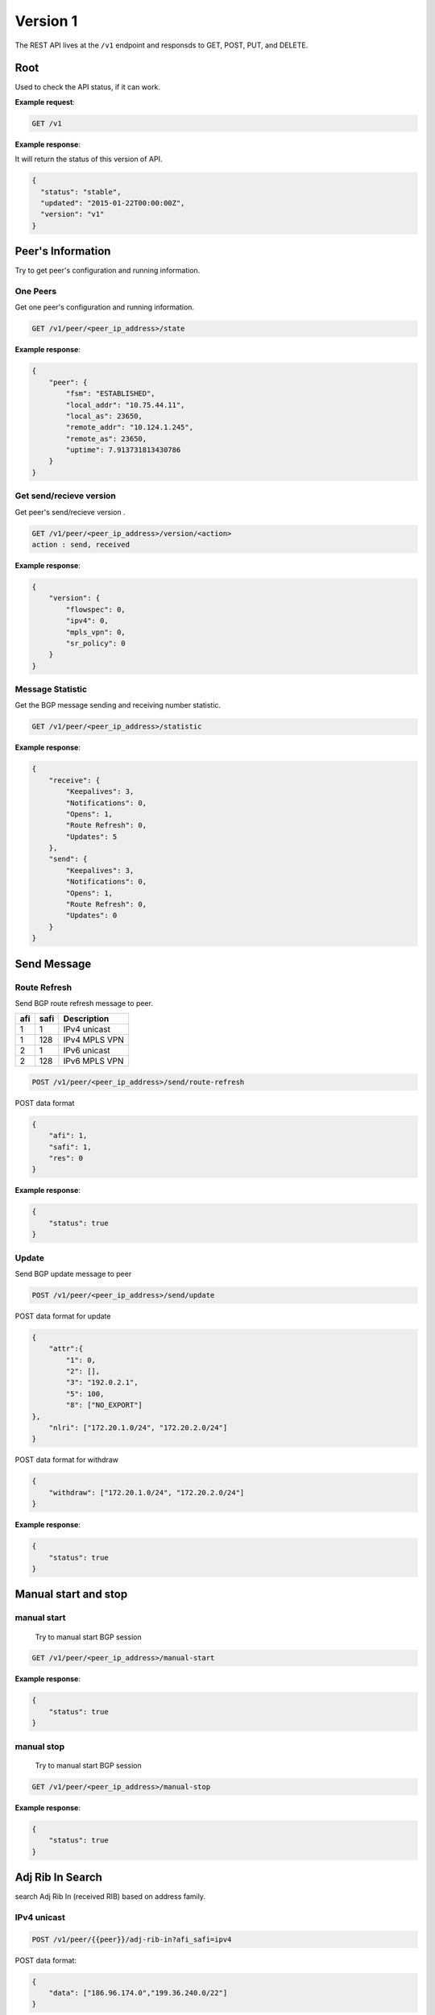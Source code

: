 ==========
Version 1
==========

The  REST API lives at the ``/v1`` endpoint and responsds to GET, POST, PUT, and DELETE.

Root
~~~~

Used to check the API status, if it can work.


**Example request**:

.. code-block:: bash

    GET /v1

**Example response**:

It will return the status of this version of API.

.. code-block:: json

  {
    "status": "stable",
    "updated": "2015-01-22T00:00:00Z",
    "version": "v1"
  }


Peer's Information
~~~~~~~~~~~~~~~~~~

Try to get peer's configuration and running information.

One Peers
+++++++++

Get one peer's configuration and running information.

.. code-block:: bash

    GET /v1/peer/<peer_ip_address>/state

**Example response**:

.. code-block:: json

    {
        "peer": {
            "fsm": "ESTABLISHED",
            "local_addr": "10.75.44.11",
            "local_as": 23650,
            "remote_addr": "10.124.1.245",
            "remote_as": 23650,
            "uptime": 7.913731813430786
        }
    }

Get send/recieve version
++++++++++++++++++++++++

Get peer's send/recieve version .

.. code-block:: bash

    GET /v1/peer/<peer_ip_address>/version/<action>
    action : send, received

**Example response**:

.. code-block:: json

    {
        "version": {
            "flowspec": 0,
            "ipv4": 0,
            "mpls_vpn": 0,
            "sr_policy": 0
        }
    }

Message Statistic
+++++++++++++++++

Get the BGP message sending and receiving number statistic.

.. code-block:: bash

    GET /v1/peer/<peer_ip_address>/statistic

**Example response**:

.. code-block:: json

      {
          "receive": {
              "Keepalives": 3,
              "Notifications": 0,
              "Opens": 1,
              "Route Refresh": 0,
              "Updates": 5
          },
          "send": {
              "Keepalives": 3,
              "Notifications": 0,
              "Opens": 1,
              "Route Refresh": 0,
              "Updates": 0
          }
      }

Send Message
~~~~~~~~~~~~

Route Refresh
+++++++++++++

Send BGP route refresh message to peer.

==== ====== ===========
afi  safi   Description
==== ====== ===========
1    1      IPv4 unicast
1    128    IPv4 MPLS VPN
2    1      IPv6 unicast
2    128    IPv6 MPLS VPN
==== ====== ===========

.. code-block:: bash

    POST /v1/peer/<peer_ip_address>/send/route-refresh

POST data format

.. code-block:: json

    {
        "afi": 1,
        "safi": 1,
        "res": 0
    }

**Example response**:

.. code-block:: json

    {
        "status": true
    }

Update
++++++

Send BGP update message to peer

.. code-block:: bash

    POST /v1/peer/<peer_ip_address>/send/update


POST data format for update

.. code-block:: json

    {
        "attr":{
            "1": 0,
            "2": [],
            "3": "192.0.2.1",
            "5": 100,
            "8": ["NO_EXPORT"]
    },
        "nlri": ["172.20.1.0/24", "172.20.2.0/24"]
    }

POST data format for withdraw

.. code-block:: json

    {
        "withdraw": ["172.20.1.0/24", "172.20.2.0/24"]
    }

**Example response**:

.. code-block:: json

    {
        "status": true
    }

Manual start and stop
~~~~~~~~~~~~~~~~~~~~~

manual start
++++++++++++

 Try to manual start BGP session

.. code-block:: bash

    GET /v1/peer/<peer_ip_address>/manual-start

**Example response**:

.. code-block:: json

    {
        "status": true
    }

manual stop
+++++++++++

 Try to manual start BGP session

.. code-block:: bash

    GET /v1/peer/<peer_ip_address>/manual-stop

**Example response**:

.. code-block:: json

    {
        "status": true
    }

Adj Rib In Search
~~~~~~~~~~~~~~~~~~~

search Adj Rib In (received RIB) based on address family.

IPv4 unicast
++++++++++++++

.. code-block:: bash

    POST /v1/peer/{{peer}}/adj-rib-in?afi_safi=ipv4

POST data format:

.. code-block:: json

    {
        "data": ["186.96.174.0","199.36.240.0/22"]
    }

``data`` is prefix or IP list, for prefix format, we use exactly match, for IP format, we use prefix longest match

The response example: (each ip/prefix match results with attributes and prefix)

.. code-block:: json

    {
        "data": {
            "186.96.174.0": {
                "attr": {
                    "1": 0,
                    "2": [
                        [
                            2,
                            [
                                27418,
                                8100,
                                3491,
                                3356,
                                3549,
                                7049,
                                11750
                            ]
                        ]
                    ],
                    "3": "10.75.44.254",
                    "5": 100,
                    "8": [
                        "3356:3",
                        "3356:86",
                        "3356:575",
                        "3356:666",
                        "3356:2003",
                        "3549:4813",
                        "3549:34032",
                        "8100:50",
                        "29761:50"
                    ],
                    "9": "172.17.0.7",
                    "10": [
                        "2.2.2.2"
                    ]
                },
                "prefix": "186.96.174.0/24"
            },
            "199.36.240.0/22": {
                "attr": {
                    "1": 0,
                    "2": [
                        [
                            2,
                            [
                                27418,
                                8100,
                                174,
                                13238
                            ]
                        ]
                    ],
                    "3": "10.75.44.254",
                    "5": 100,
                    "7": [
                        13238,
                        "100.43.92.159"
                    ],
                    "8": [
                        "174:21001",
                        "174:22013",
                        "8100:50",
                        "29761:50"
                    ],
                    "9": "172.17.0.7",
                    "10": [
                        "2.2.2.2"
                    ]
                },
                "prefix": "199.36.240.0/22"
            }
        },
        "status": true
    }


Adj Rib out Search
~~~~~~~~~~~~~~~~~~~

search Adj Rib out (sended RIB) based on address family.

IPv4 unicast
++++++++++++++

.. code-block:: bash

    POST /v1/peer/{{peer}}/adj-rib-out?afi_safi=ipv4

POST data format:

.. code-block:: json

    {
        "data": ["186.96.174.0/24","199.36.240.0/22"]
    }

``data`` is prefix list.

The response example: (each ip/prefix match results with attributes and prefix)

.. code-block:: json

    {
        "data": {
            "186.96.174.0/24": {
                "attr": {
                    "1": 0,
                    "2": [
                        [
                            2,
                            [
                                27418,
                                8100,
                                3491,
                                3356,
                                3549,
                                7049,
                                11750
                            ]
                        ]
                    ],
                    "3": "10.75.44.254",
                    "5": 100,
                    "8": [
                        "3356:3",
                        "3356:86",
                        "3356:575",
                        "3356:666",
                        "3356:2003",
                        "3549:4813",
                        "3549:34032",
                        "8100:50",
                        "29761:50"
                    ],
                    "9": "172.17.0.7",
                    "10": [
                        "2.2.2.2"
                    ]
                },
                "prefix": "186.96.174.0/24"
            },
            "199.36.240.0/22": {
                "attr": {
                    "1": 0,
                    "2": [
                        [
                            2,
                            [
                                27418,
                                8100,
                                174,
                                13238
                            ]
                        ]
                    ],
                    "3": "10.75.44.254",
                    "5": 100,
                    "7": [
                        13238,
                        "100.43.92.159"
                    ],
                    "8": [
                        "174:21001",
                        "174:22013",
                        "8100:50",
                        "29761:50"
                    ],
                    "9": "172.17.0.7",
                    "10": [
                        "2.2.2.2"
                    ]
                },
                "prefix": "199.36.240.0/22"
            }
        },
        "status": true
    }